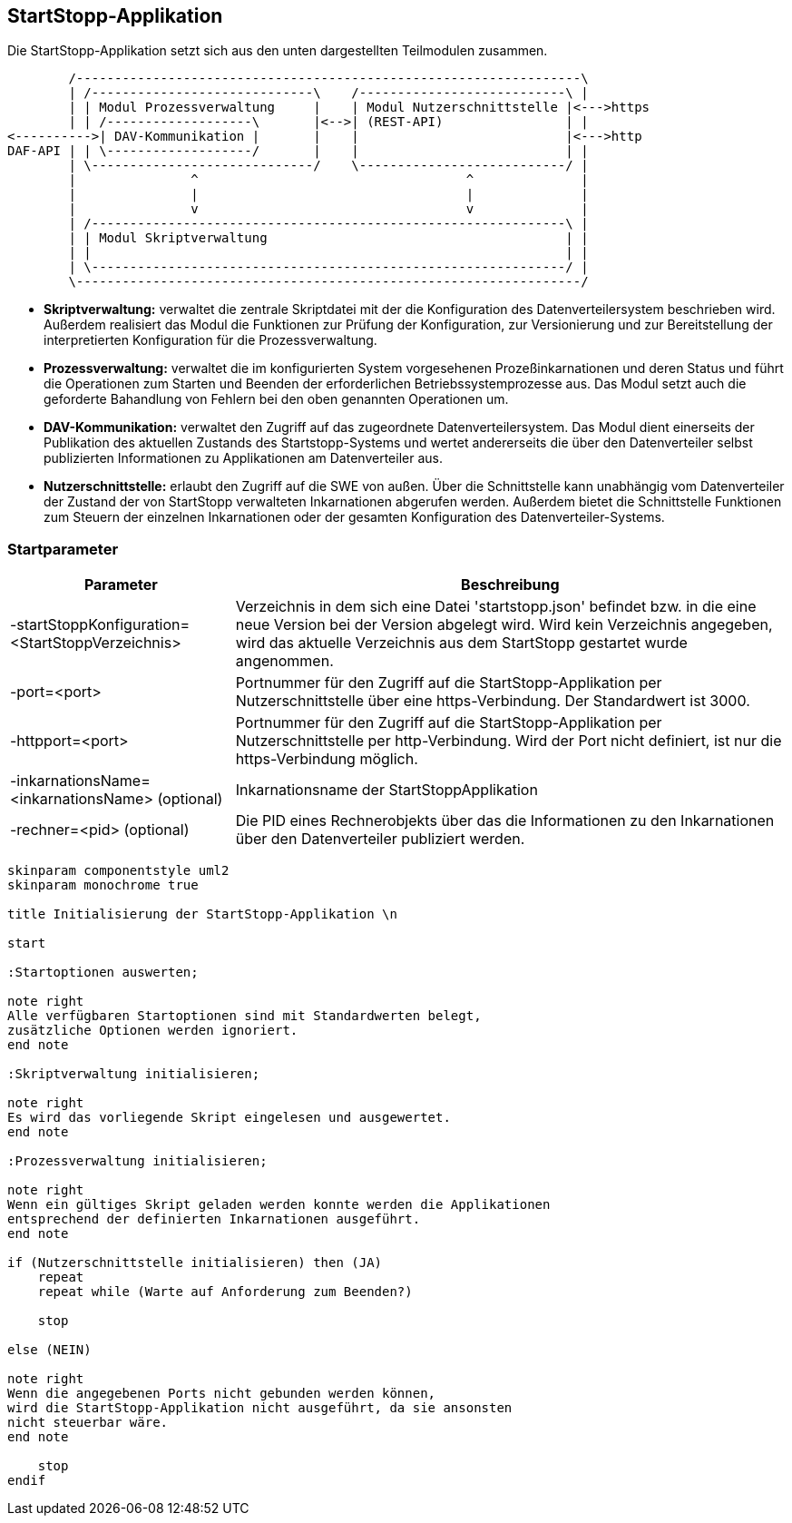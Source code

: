 == StartStopp-Applikation

Die StartStopp-Applikation setzt sich aus den unten dargestellten Teilmodulen
zusammen.

[ditaa, "startstopp_module"]
----
        /------------------------------------------------------------------\
        | /-----------------------------\    /---------------------------\ |
        | | Modul Prozessverwaltung     |    | Modul Nutzerschnittstelle |<--->https
        | | /-------------------\       |<-->| (REST-API)                | |
<---------->| DAV-Kommunikation |       |    |                           |<--->http
DAF-API | | \-------------------/       |    |                           | |
        | \-----------------------------/    \---------------------------/ |
        |               ^                                   ^              |
        |               |                                   |              |
        |               v                                   v              |
        | /--------------------------------------------------------------\ |
        | | Modul Skriptverwaltung                                       | |
        | |                                                              | |
        | \--------------------------------------------------------------/ |
        \------------------------------------------------------------------/
----

* *Skriptverwaltung:* verwaltet die zentrale Skriptdatei mit der die Konfiguration des 
           Datenverteilersystem beschrieben wird. Außerdem realisiert das Modul die 
           Funktionen zur Prüfung der Konfiguration, zur Versionierung und zur Bereitstellung
           der interpretierten Konfiguration für die Prozessverwaltung. 
* *Prozessverwaltung:* verwaltet die im konfigurierten System vorgesehenen Prozeßinkarnationen
           und deren Status und führt die Operationen zum Starten und Beenden der erforderlichen
           Betriebssystemprozesse aus. Das Modul setzt auch die geforderte Bahandlung von 
           Fehlern bei den oben genannten Operationen um.
* *DAV-Kommunikation:* verwaltet den Zugriff auf das zugeordnete Datenverteilersystem. Das Modul
           dient einerseits der Publikation des aktuellen Zustands des Startstopp-Systems und wertet
           andererseits die über den Datenverteiler selbst publizierten Informationen zu Applikationen
           am Datenverteiler aus.
* *Nutzerschnittstelle:* erlaubt den Zugriff auf die SWE von außen. Über die Schnittstelle kann
           unabhängig vom Datenverteiler der Zustand der von StartStopp verwalteten Inkarnationen
           abgerufen werden. Außerdem bietet die Schnittstelle Funktionen zum Steuern der einzelnen
           Inkarnationen oder der gesamten Konfiguration des Datenverteiler-Systems. 

=== Startparameter

[cols="2*",options="autowidth, header"]
|===
|Parameter
|Beschreibung

|-startStoppKonfiguration=<StartStoppVerzeichnis>
|Verzeichnis in dem sich eine Datei 'startstopp.json' befindet bzw. in die eine neue Version bei der Version abgelegt wird.
 Wird kein Verzeichnis angegeben, wird das aktuelle Verzeichnis aus dem StartStopp gestartet wurde angenommen.

|-port=<port>
|Portnummer für den Zugriff auf die StartStopp-Applikation per Nutzerschnittstelle über eine https-Verbindung. Der Standardwert ist 3000.

|-httpport=<port>
|Portnummer für den Zugriff auf die StartStopp-Applikation per Nutzerschnittstelle per http-Verbindung. Wird der Port nicht definiert, ist nur die https-Verbindung möglich.

|-inkarnationsName=<inkarnationsName>	(optional)
|Inkarnationsname der StartStoppApplikation

|-rechner=<pid>	(optional)
|Die PID eines Rechnerobjekts über das die Informationen zu den Inkarnationen über den Datenverteiler
 publiziert werden.

|===

[plantuml, "init_startstopp"]
----

skinparam componentstyle uml2
skinparam monochrome true 

title Initialisierung der StartStopp-Applikation \n

start

:Startoptionen auswerten;

note right
Alle verfügbaren Startoptionen sind mit Standardwerten belegt,
zusätzliche Optionen werden ignoriert.
end note

:Skriptverwaltung initialisieren;

note right
Es wird das vorliegende Skript eingelesen und ausgewertet.
end note

:Prozessverwaltung initialisieren;

note right
Wenn ein gültiges Skript geladen werden konnte werden die Applikationen
entsprechend der definierten Inkarnationen ausgeführt.
end note

if (Nutzerschnittstelle initialisieren) then (JA)
    repeat
    repeat while (Warte auf Anforderung zum Beenden?)

    stop

else (NEIN)

note right
Wenn die angegebenen Ports nicht gebunden werden können,
wird die StartStopp-Applikation nicht ausgeführt, da sie ansonsten
nicht steuerbar wäre.
end note

    stop
endif

----
